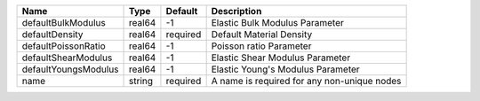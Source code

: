 

==================== ====== ======== =========================================== 
Name                 Type   Default  Description                                 
==================== ====== ======== =========================================== 
defaultBulkModulus   real64 -1       Elastic Bulk Modulus Parameter              
defaultDensity       real64 required Default Material Density                    
defaultPoissonRatio  real64 -1       Poisson ratio Parameter                     
defaultShearModulus  real64 -1       Elastic Shear Modulus Parameter             
defaultYoungsModulus real64 -1       Elastic Young's Modulus Parameter           
name                 string required A name is required for any non-unique nodes 
==================== ====== ======== =========================================== 


